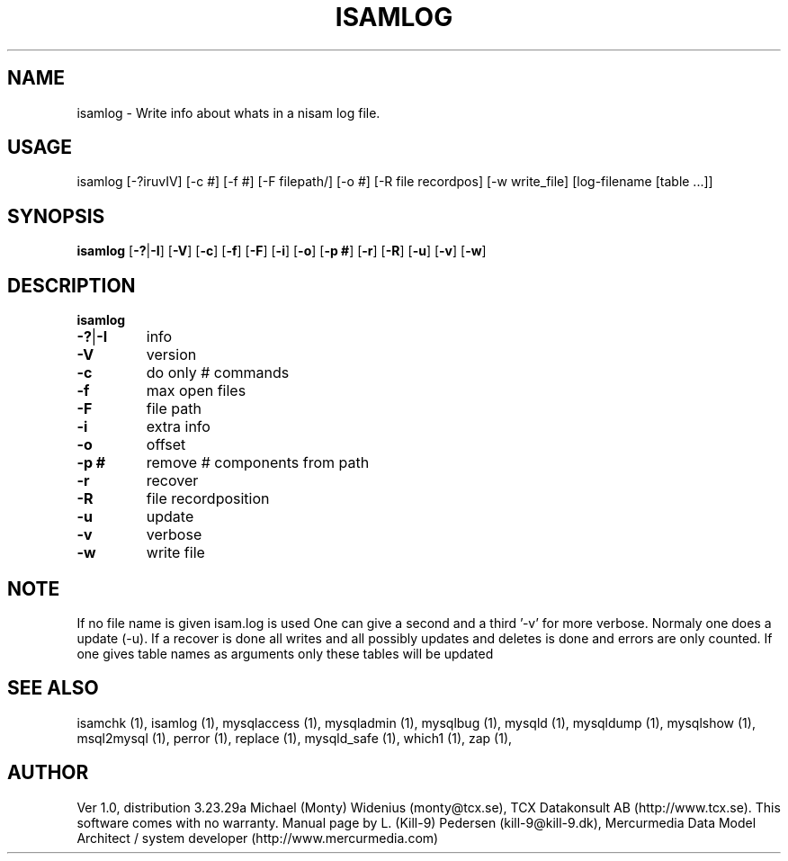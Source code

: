 .TH ISAMLOG 1 "20 December 2000" 
.SH NAME 
isamlog - Write info about whats in a nisam log file. 
.SH USAGE 
isamlog [-?iruvIV] [-c #] [-f #] [-F filepath/] [-o #] [-R file recordpos] [-w write_file] [log-filename [table ...]] 
.SH SYNOPSIS 
.B isamlog 
.RB [ -?  |  -I ] 
.RB [ -V ] 
.RB [ -c ] 
.RB [ -f ] 
.RB [ -F ] 
.RB [ -i ] 
.RB [ -o ] 
.RB [ "-p #" ] 
.RB [ -r ] 
.RB [ -R ] 
.RB [ -u ] 
.RB [ -v ] 
.RB [ -w ] 
.SH DESCRIPTION 
.TP
.BR isamlog
.TP
.BR -?  |  -I
info
.TP
.BR -V
version
.TP
.BR -c
do only # commands
.TP
.BR -f
max open files
.TP
.BR -F
file path
.TP
.BR -i
extra info
.TP
.BR -o
offset
.TP
.BR "-p #"
remove # components from path
.TP
.BR -r
recover
.TP
.BR -R
file recordposition
.TP
.BR -u
update
.TP
.BR -v
verbose
.TP
.BR -w
write file
.SH NOTE 
If no file name is given isam.log is used
One can give a second and a third '-v' for more verbose.
Normaly one does a update (-u).
If a recover is done all writes and all possibly updates and deletes is done
and errors are only counted.
If one gives table names as arguments only these tables will be updated



.SH "SEE ALSO" 

isamchk (1),
isamlog (1),
mysqlaccess (1),
mysqladmin (1),
mysqlbug (1),
mysqld (1),
mysqldump (1),
mysqlshow (1),
msql2mysql (1),
perror (1),
replace (1),
mysqld_safe (1),
which1 (1),
zap (1),

.SH AUTHOR 

Ver 1.0, distribution 3.23.29a
Michael (Monty) Widenius (monty@tcx.se),
TCX Datakonsult AB (http://www.tcx.se).
This software comes with no warranty.
Manual page by L. (Kill-9) Pedersen 
(kill-9@kill-9.dk), Mercurmedia Data Model Architect /
system developer (http://www.mercurmedia.com)


.\" end of man page


